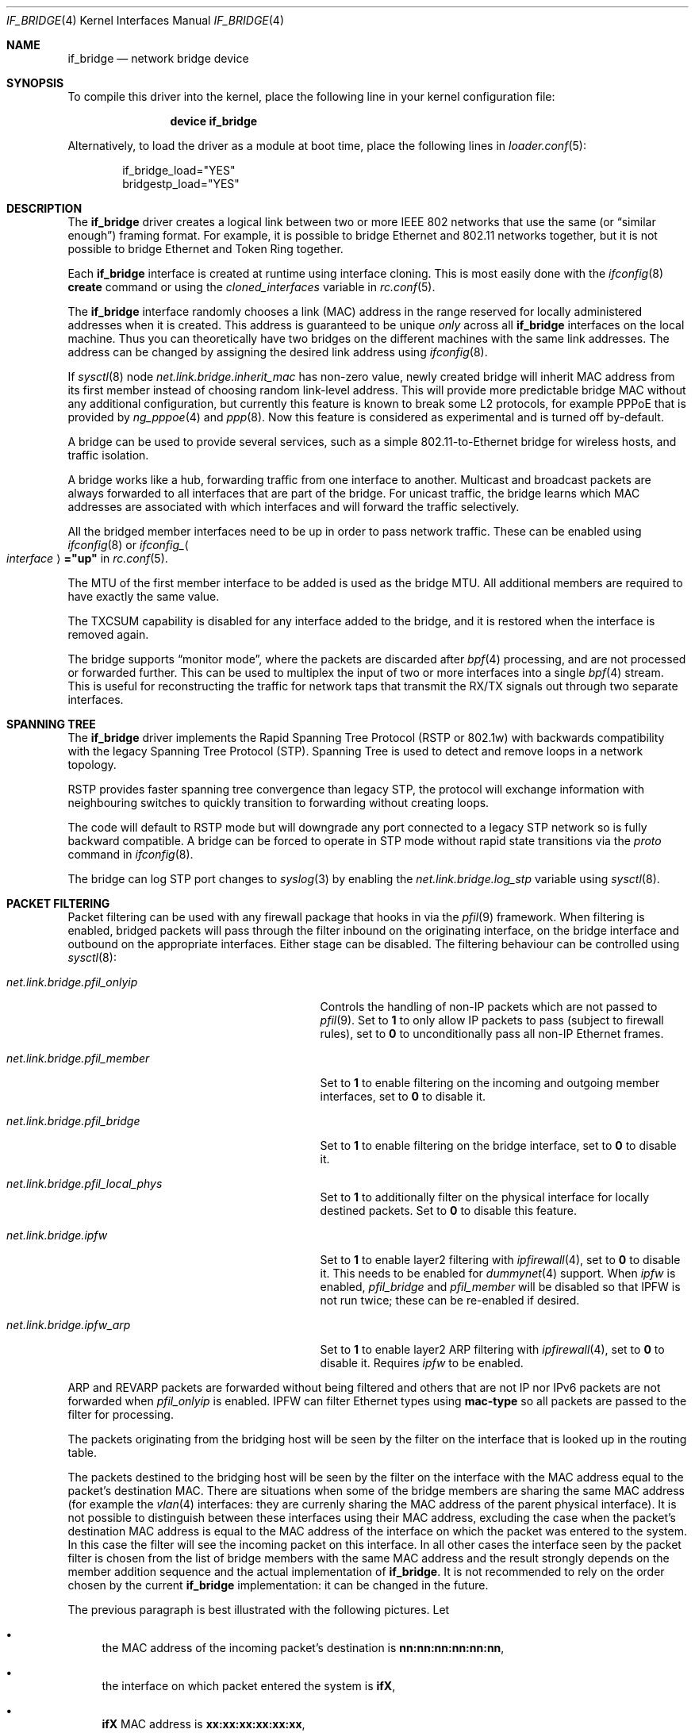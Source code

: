 .\"	$NetBSD: bridge.4,v 1.5 2004/01/31 20:14:11 jdc Exp $
.\"
.\" Copyright 2001 Wasabi Systems, Inc.
.\" All rights reserved.
.\"
.\" Written by Jason R. Thorpe for Wasabi Systems, Inc.
.\"
.\" Redistribution and use in source and binary forms, with or without
.\" modification, are permitted provided that the following conditions
.\" are met:
.\" 1. Redistributions of source code must retain the above copyright
.\"    notice, this list of conditions and the following disclaimer.
.\" 2. Redistributions in binary form must reproduce the above copyright
.\"    notice, this list of conditions and the following disclaimer in the
.\"    documentation and/or other materials provided with the distribution.
.\" 3. All advertising materials mentioning features or use of this software
.\"    must display the following acknowledgement:
.\"	This product includes software developed for the NetBSD Project by
.\"	Wasabi Systems, Inc.
.\" 4. The name of Wasabi Systems, Inc. may not be used to endorse
.\"    or promote products derived from this software without specific prior
.\"    written permission.
.\"
.\" THIS SOFTWARE IS PROVIDED BY WASABI SYSTEMS, INC. ``AS IS'' AND
.\" ANY EXPRESS OR IMPLIED WARRANTIES, INCLUDING, BUT NOT LIMITED
.\" TO, THE IMPLIED WARRANTIES OF MERCHANTABILITY AND FITNESS FOR A PARTICULAR
.\" PURPOSE ARE DISCLAIMED.  IN NO EVENT SHALL WASABI SYSTEMS, INC
.\" BE LIABLE FOR ANY DIRECT, INDIRECT, INCIDENTAL, SPECIAL, EXEMPLARY, OR
.\" CONSEQUENTIAL DAMAGES (INCLUDING, BUT NOT LIMITED TO, PROCUREMENT OF
.\" SUBSTITUTE GOODS OR SERVICES; LOSS OF USE, DATA, OR PROFITS; OR BUSINESS
.\" INTERRUPTION) HOWEVER CAUSED AND ON ANY THEORY OF LIABILITY, WHETHER IN
.\" CONTRACT, STRICT LIABILITY, OR TORT (INCLUDING NEGLIGENCE OR OTHERWISE)
.\" ARISING IN ANY WAY OUT OF THE USE OF THIS SOFTWARE, EVEN IF ADVISED OF THE
.\" POSSIBILITY OF SUCH DAMAGE.
.\"
.\" $FreeBSD$
.\"
.Dd September 17, 2007
.Dt IF_BRIDGE 4
.Os
.Sh NAME
.Nm if_bridge
.Nd network bridge device
.Sh SYNOPSIS
To compile this driver into the kernel,
place the following line in your
kernel configuration file:
.Bd -ragged -offset indent
.Cd "device if_bridge"
.Ed
.Pp
Alternatively, to load the driver as a
module at boot time, place the following lines in
.Xr loader.conf 5 :
.Bd -literal -offset indent
if_bridge_load="YES"
bridgestp_load="YES"
.Ed
.Sh DESCRIPTION
The
.Nm
driver creates a logical link between two or more IEEE 802 networks
that use the same (or
.Dq "similar enough" )
framing format.
For example, it is possible to bridge Ethernet and 802.11 networks together,
but it is not possible to bridge Ethernet and Token Ring together.
.Pp
Each
.Nm
interface is created at runtime using interface cloning.
This is
most easily done with the
.Xr ifconfig 8
.Cm create
command or using the
.Va cloned_interfaces
variable in
.Xr rc.conf 5 .
.Pp
The
.Nm
interface randomly chooses a link (MAC) address in the range reserved for
locally administered addresses when it is created.
This address is guaranteed to be unique
.Em only
across all
.Nm
interfaces on the local machine.
Thus you can theoretically have two bridges on the different machines with
the same link addresses.
The address can be changed by assigning the desired link address using
.Xr ifconfig 8 .
.Pp
If
.Xr sysctl 8
node
.Va net.link.bridge.inherit_mac
has non-zero value, newly created bridge will inherit MAC address
from its first member instead of choosing random link-level address.
This will provide more predictable bridge MAC without any
additional configuration, but currently this feature is known
to break some L2 protocols, for example PPPoE that is provided
by
.Xr ng_pppoe 4
and
.Xr ppp 8 .
Now this feature is considered as experimental and is turned off
by-default.
.Pp
A bridge can be used to provide several services, such as a simple
802.11-to-Ethernet bridge for wireless hosts, and traffic isolation.
.Pp
A bridge works like a hub, forwarding traffic from one interface
to another.
Multicast and broadcast packets are always forwarded to all
interfaces that are part of the bridge.
For unicast traffic, the bridge learns which MAC addresses are associated
with which interfaces and will forward the traffic selectively.
.Pp
All the bridged member interfaces need to be up in order to pass network traffic.
These can be enabled using
.Xr ifconfig 8
or
.Va ifconfig_ Ns Ao Ar interface Ac Ns Li ="up"
in
.Xr rc.conf 5 .
.Pp
The MTU of the first member interface to be added is used as the bridge MTU.
All additional members are required to have exactly the same value.
.Pp
The TXCSUM capability is disabled for any interface added to the bridge, and it
is restored when the interface is removed again.
.Pp
The bridge supports
.Dq monitor mode ,
where the packets are discarded after
.Xr bpf 4
processing, and are not processed or forwarded further.
This can be used to multiplex the input of two or more interfaces into a single
.Xr bpf 4
stream.
This is useful for reconstructing the traffic for network taps
that transmit the RX/TX signals out through two separate interfaces.
.Sh SPANNING TREE
The
.Nm
driver implements the Rapid Spanning Tree Protocol (RSTP or 802.1w) with
backwards compatibility with the legacy Spanning Tree Protocol (STP).
Spanning Tree is used to detect and remove loops in a network topology.
.Pp
RSTP provides faster spanning tree convergence than legacy STP, the protocol
will exchange information with neighbouring switches to quickly transition to
forwarding without creating loops.
.Pp
The code will default to RSTP mode but will downgrade any port connected to a
legacy STP network so is fully backward compatible.
A bridge can be forced to operate in STP mode without rapid state transitions
via the
.Va proto
command in
.Xr ifconfig 8 .
.Pp
The bridge can log STP port changes to
.Xr syslog 3
by enabling the
.Va net.link.bridge.log_stp
variable using
.Xr sysctl 8 .
.Pp
.Sh PACKET FILTERING
Packet filtering can be used with any firewall package that hooks in via the
.Xr pfil 9
framework.
When filtering is enabled, bridged packets will pass through the filter
inbound on the originating interface, on the bridge interface and outbound on
the appropriate interfaces.
Either stage can be disabled.
The filtering behaviour can be controlled using
.Xr sysctl 8 :
.Bl -tag -width ".Va net.link.bridge.pfil_onlyip"
.It Va net.link.bridge.pfil_onlyip
Controls the handling of non-IP packets which are not passed to
.Xr pfil 9 .
Set to
.Li 1
to only allow IP packets to pass (subject to firewall rules), set to
.Li 0
to unconditionally pass all non-IP Ethernet frames.
.It Va net.link.bridge.pfil_member
Set to
.Li 1
to enable filtering on the incoming and outgoing member interfaces, set
to
.Li 0
to disable it.
.It Va net.link.bridge.pfil_bridge
Set to
.Li 1
to enable filtering on the bridge interface, set
to
.Li 0
to disable it.
.It Va net.link.bridge.pfil_local_phys
Set to
.Li 1
to additionally filter on the physical interface for locally destined packets.
Set to
.Li 0
to disable this feature.
.It Va net.link.bridge.ipfw
Set to
.Li 1
to enable layer2 filtering with
.Xr ipfirewall 4 ,
set to
.Li 0
to disable it.
This needs to be enabled for
.Xr dummynet 4
support.
When
.Va ipfw
is enabled,
.Va pfil_bridge
and
.Va pfil_member
will be disabled so that IPFW
is not run twice; these can be re-enabled if desired.
.It Va net.link.bridge.ipfw_arp
Set to
.Li 1
to enable layer2 ARP filtering with
.Xr ipfirewall 4 ,
set to
.Li 0
to disable it.
Requires
.Va ipfw
to be enabled.
.El
.Pp
ARP and REVARP packets are forwarded without being filtered and others
that are not IP nor IPv6 packets are not forwarded when
.Va pfil_onlyip
is enabled.
IPFW can filter Ethernet types using
.Cm mac-type
so all packets are passed to
the filter for processing.
.Pp
The packets originating from the bridging host will be seen by
the filter on the interface that is looked up in the routing
table.
.Pp
The packets destined to the bridging host will be seen by the filter
on the interface with the MAC address equal to the packet's destination
MAC.
There are situations when some of the bridge members are sharing
the same MAC address (for example the
.Xr vlan 4
interfaces: they are currenly sharing the
MAC address of the parent physical interface).
It is not possible to distinguish between these interfaces using
their MAC address, excluding the case when the packet's destination
MAC address is equal to the MAC address of the interface on which
the packet was entered to the system.
In this case the filter will see the incoming packet on this
interface.
In all other cases the interface seen by the packet filter is chosen
from the list of bridge members with the same MAC address and the
result strongly depends on the member addition sequence and the
actual implementation of
.Nm .
It is not recommended to rely on the order chosen by the current
.Nm
implementation: it can be changed in the future.
.Pp
The previous paragraph is best illustrated with the following
pictures.
Let
.Bl -bullet
.It
the MAC address of the incoming packet's destination is
.Nm nn:nn:nn:nn:nn:nn ,
.It
the interface on which packet entered the system is
.Nm ifX ,
.It
.Nm ifX
MAC address is
.Nm xx:xx:xx:xx:xx:xx ,
.It
there are possibly other bridge members with the same MAC address
.Nm xx:xx:xx:xx:xx:xx ,
.It
the bridge has more than one interface that are sharing the
same MAC address
.Nm yy:yy:yy:yy:yy:yy ;
we will call them
.Nm vlanY1 ,
.Nm vlanY2 ,
etc.
.El
.Pp
Then if the MAC address
.Nm nn:nn:nn:nn:nn:nn
is equal to the
.Nm xx:xx:xx:xx:xx:xx
then the filter will see the packet on the interface
.Nm ifX
no matter if there are any other bridge members carrying the same
MAC address.
But if the MAC address
.Nm nn:nn:nn:nn:nn:nn
is equal to the
.Nm yy:yy:yy:yy:yy:yy
then the interface that will be seen by the filter is one of the
.Nm vlanYn .
It is not possible to predict the name of the actual interface
without the knowledge of the system state and the
.Nm
implementation details.
.Pp
This problem arises for any bridge members that are sharing the same
MAC address, not only to the
.Xr vlan 4
ones: they we taken just as the example of such situation.
So if one wants the filter the locally destined packets based on
their interface name, one should be aware of this implication.
The described situation will appear at least on the filtering bridges
that are doing IP-forwarding; in some of such cases it is better
to assign the IP address only to the
.Nm
interface and not to the bridge members.
Enabling
.Va net.link.bridge.pfil_local_phys
will let you do the additional filtering on the physical interface.
.Sh EXAMPLES
The following when placed in the file
.Pa /etc/rc.conf
will cause a bridge called
.Dq Li bridge0
to be created, and will add the interfaces
.Dq Li ath0
and
.Dq Li fxp0
to the bridge, and then enable packet forwarding.
Such a configuration could be used to implement a simple
802.11-to-Ethernet bridge (assuming the 802.11 interface is
in ad-hoc mode).
.Bd -literal -offset indent
cloned_interfaces="bridge0"
ifconfig_bridge0="addm ath0 addm fxp0 up"
.Ed
.Pp
For the bridge to forward packets all member interfaces and the bridge need
to be up.
The above example would also require:
.Bd -literal -offset indent
ifconfig_ath0="up ssid my_ap mode 11g mediaopt hostap"
ifconfig_fxp0="up"
.Ed
.Pp
Consider a system with two 4-port Ethernet boards.
The following will cause a bridge consisting of all 8 ports with Rapid Spanning
Tree enabled to be created:
.Bd -literal -offset indent
ifconfig bridge0 create
ifconfig bridge0 \e
    addm fxp0 stp fxp0 \e
    addm fxp1 stp fxp1 \e
    addm fxp2 stp fxp2 \e
    addm fxp3 stp fxp3 \e
    addm fxp4 stp fxp4 \e
    addm fxp5 stp fxp5 \e
    addm fxp6 stp fxp6 \e
    addm fxp7 stp fxp7 \e
    up
.Ed
.Pp
The bridge can be used as a regular host interface at the same time as bridging
between its member ports.
In this example, the bridge connects em0 and em1, and will receive its IP
address through DHCP:
.Bd -literal -offset indent
cloned_interfaces="bridge0"
ifconfig_bridge0="addm em0 addm em1 DHCP"
ifconfig_em0="up"
ifconfig_em1="up"
.Ed
.Pp
The bridge can tunnel Ethernet across an IP internet using the EtherIP
protocol.
This can be combined with
.Xr ipsec 4
to provide an encrypted connection.
Create a
.Xr gif 4
interface and set the local and remote IP addresses for the
tunnel, these are reversed on the remote bridge.
.Bd -literal -offset indent
ifconfig gif0 create
ifconfig gif0 tunnel 1.2.3.4 5.6.7.8 up
ifconfig bridge0 create
ifconfig bridge0 addm fxp0 addm gif0 up
.Ed
.Sh SEE ALSO
.Xr gif 4 ,
.Xr ipf 4 ,
.Xr ipfw 4 ,
.Xr pf 4 ,
.Xr ifconfig 8
.Sh HISTORY
The
.Nm
driver first appeared in
.Fx 6.0 .
.Sh AUTHORS
.An -nosplit
The
.Nm bridge
driver was originally written by
.An Jason L. Wright
.Aq jason@thought.net
as part of an undergraduate independent study at the University of
North Carolina at Greensboro.
.Pp
This version of the
.Nm
driver has been heavily modified from the original version by
.An Jason R. Thorpe
.Aq thorpej@wasabisystems.com .
.Pp
Rapid Spanning Tree Protocol (RSTP) support was added by
.An Andrew Thompson
.Aq thompsa@FreeBSD.org .
.Sh BUGS
The
.Nm
driver currently supports only Ethernet and Ethernet-like (e.g., 802.11)
network devices, with exactly the same interface MTU size as the bridge device.
